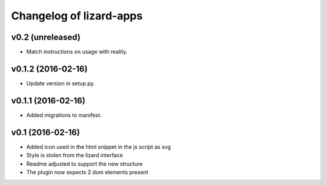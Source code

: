 Changelog of lizard-apps
========================

v0.2 (unreleased)
-----------------

- Match instructions on usage with reality.


v0.1.2 (2016-02-16)
-------------------

- Update version in setup.py.

v0.1.1 (2016-02-16)
-------------------

- Added migrations to manifest.


v0.1 (2016-02-16)
-----------------

- Added icon used in the html snippet in the js script as svg

- Style is stolen from the lizard interface

- Readme adjusted to support the new structure

- The plugin now expects 2 dom elements present
